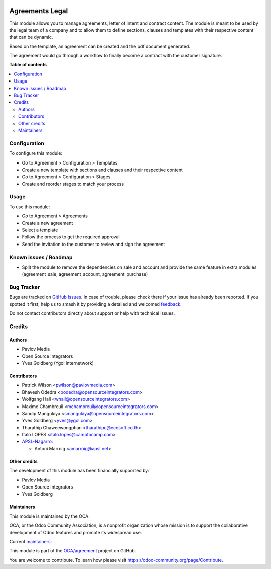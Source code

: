 .. image:: https://odoo-community.org/readme-banner-image
   :target: https://odoo-community.org/get-involved?utm_source=readme
   :alt: Odoo Community Association

================
Agreements Legal
================

.. 
   !!!!!!!!!!!!!!!!!!!!!!!!!!!!!!!!!!!!!!!!!!!!!!!!!!!!
   !! This file is generated by oca-gen-addon-readme !!
   !! changes will be overwritten.                   !!
   !!!!!!!!!!!!!!!!!!!!!!!!!!!!!!!!!!!!!!!!!!!!!!!!!!!!
   !! source digest: sha256:3c7b5be54c2d94218350120e8fec58b7f61898ad01a303a5d0cb141c507d7fb3
   !!!!!!!!!!!!!!!!!!!!!!!!!!!!!!!!!!!!!!!!!!!!!!!!!!!!

.. |badge1| image:: https://img.shields.io/badge/maturity-Beta-yellow.png
    :target: https://odoo-community.org/page/development-status
    :alt: Beta
.. |badge2| image:: https://img.shields.io/badge/license-AGPL--3-blue.png
    :target: http://www.gnu.org/licenses/agpl-3.0-standalone.html
    :alt: License: AGPL-3
.. |badge3| image:: https://img.shields.io/badge/github-OCA%2Fagreement-lightgray.png?logo=github
    :target: https://github.com/OCA/agreement/tree/17.0/agreement_legal
    :alt: OCA/agreement
.. |badge4| image:: https://img.shields.io/badge/weblate-Translate%20me-F47D42.png
    :target: https://translation.odoo-community.org/projects/agreement-17-0/agreement-17-0-agreement_legal
    :alt: Translate me on Weblate
.. |badge5| image:: https://img.shields.io/badge/runboat-Try%20me-875A7B.png
    :target: https://runboat.odoo-community.org/builds?repo=OCA/agreement&target_branch=17.0
    :alt: Try me on Runboat

|badge1| |badge2| |badge3| |badge4| |badge5|

This module allows you to manage agreements, letter of intent and
contract content. The module is meant to be used by the legal team of a
company and to allow them to define sections, clauses and templates with
their respective content that can be dynamic.

Based on the template, an agreement can be created and the pdf document
generated.

The agreement would go through a workflow to finally become a contract
with the customer signature.

**Table of contents**

.. contents::
   :local:

Configuration
=============

To configure this module:

- Go to Agreement > Configuration > Templates
- Create a new template with sections and clauses and their respective
  content
- Go to Agreement > Configuration > Stages
- Create and reorder stages to match your process

Usage
=====

To use this module:

- Go to Agreement > Agreements
- Create a new agreement
- Select a template
- Follow the process to get the required approval
- Send the invitation to the customer to review and sign the agreement

Known issues / Roadmap
======================

- Split the module to remove the dependencies on sale and account and
  provide the same feature in extra modules (agreement_sale,
  agreement_account, agreement_purchase)

Bug Tracker
===========

Bugs are tracked on `GitHub Issues <https://github.com/OCA/agreement/issues>`_.
In case of trouble, please check there if your issue has already been reported.
If you spotted it first, help us to smash it by providing a detailed and welcomed
`feedback <https://github.com/OCA/agreement/issues/new?body=module:%20agreement_legal%0Aversion:%2017.0%0A%0A**Steps%20to%20reproduce**%0A-%20...%0A%0A**Current%20behavior**%0A%0A**Expected%20behavior**>`_.

Do not contact contributors directly about support or help with technical issues.

Credits
=======

Authors
-------

* Pavlov Media
* Open Source Integrators
* Yves Goldberg (Ygol Internetwork)

Contributors
------------

- Patrick Wilson <pwilson@pavlovmedia.com>
- Bhavesh Odedra <bodedra@opensourceintegrators.com>
- Wolfgang Hall <whall@opensourceintegrators.com>
- Maxime Chambreuil <mchambreuil@opensourceintegrators.com>
- Sandip Mangukiya <smangukiya@opensourceintegrators.com>
- Yves Goldberg <yves@ygol.com>
- Tharathip Chaweewongphan <tharathipc@ecosoft.co.th>
- Italo LOPES <italo.lopes@camptocamp.com>
- `APSL-Nagarro <https://www.apsl.tech>`__:

  - Antoni Marroig <amarroig@apsl.net>

Other credits
-------------

The development of this module has been financially supported by:

- Pavlov Media
- Open Source Integrators
- Yves Goldberg

Maintainers
-----------

This module is maintained by the OCA.

.. image:: https://odoo-community.org/logo.png
   :alt: Odoo Community Association
   :target: https://odoo-community.org

OCA, or the Odoo Community Association, is a nonprofit organization whose
mission is to support the collaborative development of Odoo features and
promote its widespread use.

.. |maintainer-max3903| image:: https://github.com/max3903.png?size=40px
    :target: https://github.com/max3903
    :alt: max3903
.. |maintainer-ygol| image:: https://github.com/ygol.png?size=40px
    :target: https://github.com/ygol
    :alt: ygol

Current `maintainers <https://odoo-community.org/page/maintainer-role>`__:

|maintainer-max3903| |maintainer-ygol| 

This module is part of the `OCA/agreement <https://github.com/OCA/agreement/tree/17.0/agreement_legal>`_ project on GitHub.

You are welcome to contribute. To learn how please visit https://odoo-community.org/page/Contribute.
